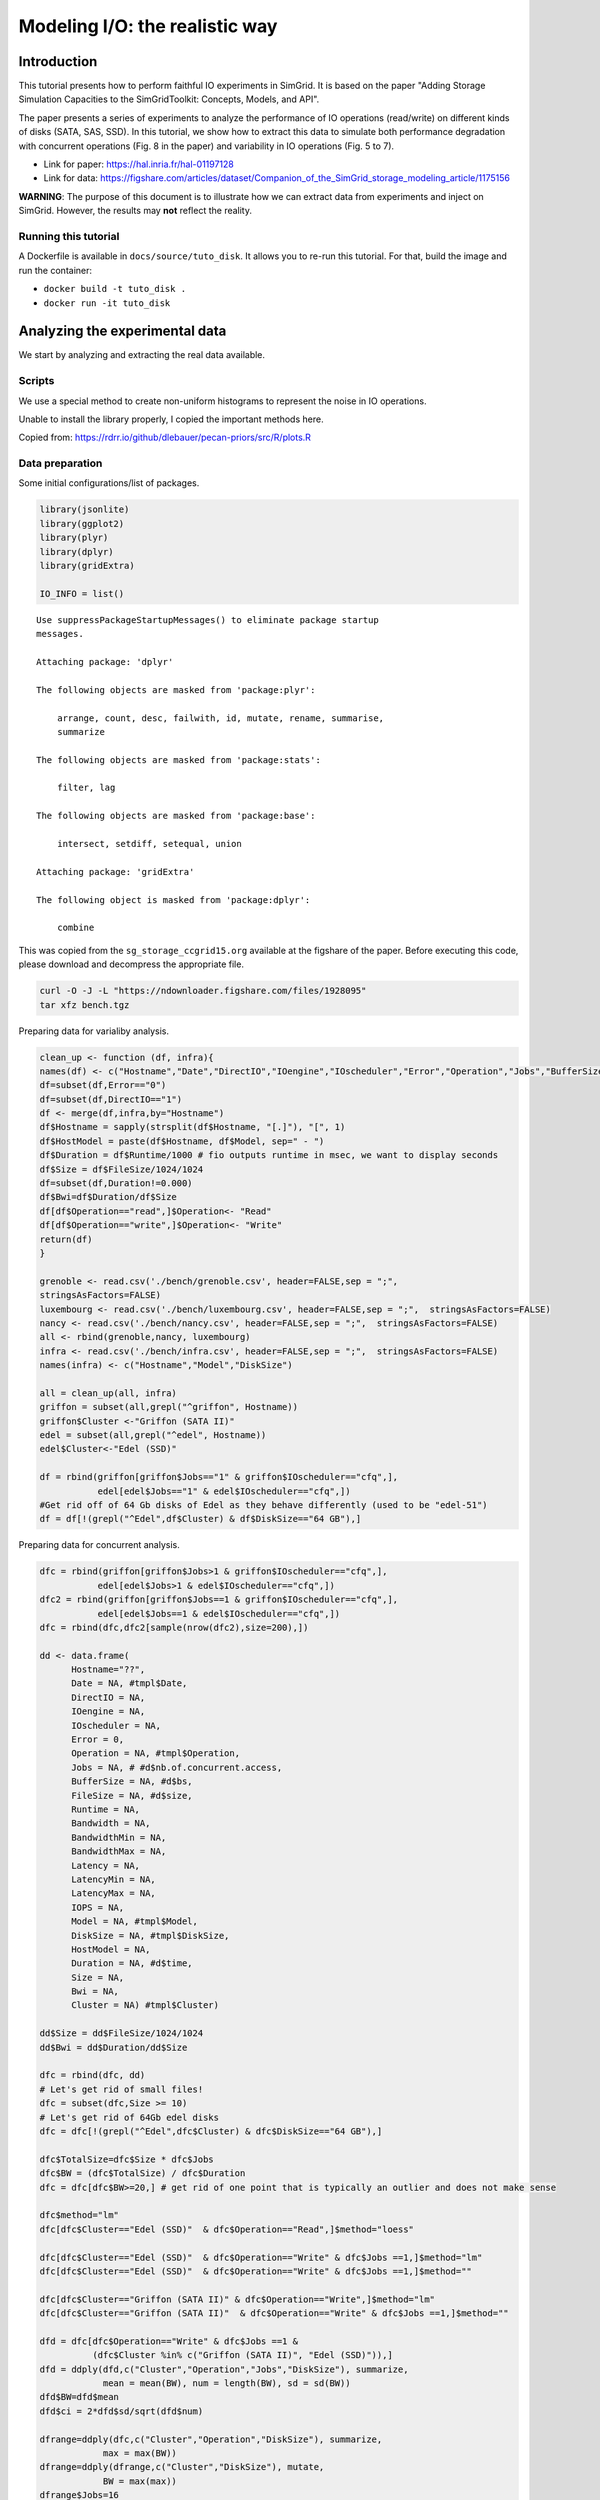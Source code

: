 


.. _howto_disk:

Modeling I/O: the realistic way
-------------------------------

Introduction
~~~~~~~~~~~~

This tutorial presents how to perform faithful IO experiments in
SimGrid. It is based on the paper "Adding Storage Simulation
Capacities to the SimGridToolkit: Concepts, Models, and API".

The paper presents a series of experiments to analyze the performance
of IO operations (read/write) on different kinds of disks (SATA, SAS,
SSD). In this tutorial, we show how to extract this data to simulate
both performance degradation with concurrent operations (Fig. 8 in the
paper) and variability in IO operations (Fig. 5 to 7).

- Link for paper: `https://hal.inria.fr/hal-01197128 <https://hal.inria.fr/hal-01197128>`_

- Link for data: `https://figshare.com/articles/dataset/Companion_of_the_SimGrid_storage_modeling_article/1175156 <https://figshare.com/articles/dataset/Companion_of_the_SimGrid_storage_modeling_article/1175156>`_

**WARNING**: The purpose of this document is to illustrate how we can
extract data from experiments and inject on SimGrid. However, the
results may **not** reflect the reality.

Running this tutorial
^^^^^^^^^^^^^^^^^^^^^

A Dockerfile is available in ``docs/source/tuto_disk``. It allows you to
re-run this tutorial. For that, build the image and run the container:

- ``docker build -t tuto_disk .``

- ``docker run -it tuto_disk``

Analyzing the experimental data
~~~~~~~~~~~~~~~~~~~~~~~~~~~~~~~

We start by analyzing and extracting the real data available.

Scripts
^^^^^^^

We use a special method to create non-uniform histograms to represent
the noise in IO operations. 

Unable to install the library properly, I copied the important methods
here.

Copied from: `https://rdrr.io/github/dlebauer/pecan-priors/src/R/plots.R <https://rdrr.io/github/dlebauer/pecan-priors/src/R/plots.R>`_

Data preparation
^^^^^^^^^^^^^^^^

Some initial configurations/list of packages.

.. code:: R

    library(jsonlite)
    library(ggplot2)
    library(plyr)
    library(dplyr)
    library(gridExtra)

    IO_INFO = list()

::


    Use suppressPackageStartupMessages() to eliminate package startup
    messages.

    Attaching package: 'dplyr'

    The following objects are masked from 'package:plyr':

        arrange, count, desc, failwith, id, mutate, rename, summarise,
        summarize

    The following objects are masked from 'package:stats':

        filter, lag

    The following objects are masked from 'package:base':

        intersect, setdiff, setequal, union

    Attaching package: 'gridExtra'

    The following object is masked from 'package:dplyr':

        combine

This was copied from the ``sg_storage_ccgrid15.org`` available at the
figshare of the paper. Before executing this code, please download and
decompress the appropriate file.

.. code:: sh

    curl -O -J -L "https://ndownloader.figshare.com/files/1928095"
    tar xfz bench.tgz

Preparing data for varialiby analysis.

.. code:: R


    clean_up <- function (df, infra){
    names(df) <- c("Hostname","Date","DirectIO","IOengine","IOscheduler","Error","Operation","Jobs","BufferSize","FileSize","Runtime","Bandwidth","BandwidthMin","BandwidthMax","Latency", "LatencyMin", "LatencyMax","IOPS")
    df=subset(df,Error=="0")
    df=subset(df,DirectIO=="1")
    df <- merge(df,infra,by="Hostname")
    df$Hostname = sapply(strsplit(df$Hostname, "[.]"), "[", 1)
    df$HostModel = paste(df$Hostname, df$Model, sep=" - ")
    df$Duration = df$Runtime/1000 # fio outputs runtime in msec, we want to display seconds
    df$Size = df$FileSize/1024/1024
    df=subset(df,Duration!=0.000)
    df$Bwi=df$Duration/df$Size
    df[df$Operation=="read",]$Operation<- "Read"
    df[df$Operation=="write",]$Operation<- "Write"
    return(df)
    }

    grenoble <- read.csv('./bench/grenoble.csv', header=FALSE,sep = ";",
    stringsAsFactors=FALSE)
    luxembourg <- read.csv('./bench/luxembourg.csv', header=FALSE,sep = ";",  stringsAsFactors=FALSE)
    nancy <- read.csv('./bench/nancy.csv', header=FALSE,sep = ";",  stringsAsFactors=FALSE)
    all <- rbind(grenoble,nancy, luxembourg)
    infra <- read.csv('./bench/infra.csv', header=FALSE,sep = ";",  stringsAsFactors=FALSE)
    names(infra) <- c("Hostname","Model","DiskSize")

    all = clean_up(all, infra)
    griffon = subset(all,grepl("^griffon", Hostname))
    griffon$Cluster <-"Griffon (SATA II)"
    edel = subset(all,grepl("^edel", Hostname))
    edel$Cluster<-"Edel (SSD)"

    df = rbind(griffon[griffon$Jobs=="1" & griffon$IOscheduler=="cfq",],
               edel[edel$Jobs=="1" & edel$IOscheduler=="cfq",])
    #Get rid off of 64 Gb disks of Edel as they behave differently (used to be "edel-51")
    df = df[!(grepl("^Edel",df$Cluster) & df$DiskSize=="64 GB"),]

Preparing data for concurrent analysis.

.. code:: R

    dfc = rbind(griffon[griffon$Jobs>1 & griffon$IOscheduler=="cfq",],
               edel[edel$Jobs>1 & edel$IOscheduler=="cfq",])
    dfc2 = rbind(griffon[griffon$Jobs==1 & griffon$IOscheduler=="cfq",],
               edel[edel$Jobs==1 & edel$IOscheduler=="cfq",])
    dfc = rbind(dfc,dfc2[sample(nrow(dfc2),size=200),])

    dd <- data.frame(
          Hostname="??",
          Date = NA, #tmpl$Date,
          DirectIO = NA,
          IOengine = NA,
          IOscheduler = NA,
          Error = 0,
          Operation = NA, #tmpl$Operation,
          Jobs = NA, # #d$nb.of.concurrent.access,
          BufferSize = NA, #d$bs,
          FileSize = NA, #d$size,
          Runtime = NA,
          Bandwidth = NA,
          BandwidthMin = NA,
          BandwidthMax = NA,
          Latency = NA,
          LatencyMin = NA,
          LatencyMax = NA,
          IOPS = NA,
          Model = NA, #tmpl$Model,
          DiskSize = NA, #tmpl$DiskSize,
          HostModel = NA,
          Duration = NA, #d$time,
          Size = NA,
          Bwi = NA,
          Cluster = NA) #tmpl$Cluster)

    dd$Size = dd$FileSize/1024/1024
    dd$Bwi = dd$Duration/dd$Size

    dfc = rbind(dfc, dd)
    # Let's get rid of small files!
    dfc = subset(dfc,Size >= 10)
    # Let's get rid of 64Gb edel disks
    dfc = dfc[!(grepl("^Edel",dfc$Cluster) & dfc$DiskSize=="64 GB"),]

    dfc$TotalSize=dfc$Size * dfc$Jobs
    dfc$BW = (dfc$TotalSize) / dfc$Duration
    dfc = dfc[dfc$BW>=20,] # get rid of one point that is typically an outlier and does not make sense

    dfc$method="lm"
    dfc[dfc$Cluster=="Edel (SSD)"  & dfc$Operation=="Read",]$method="loess"

    dfc[dfc$Cluster=="Edel (SSD)"  & dfc$Operation=="Write" & dfc$Jobs ==1,]$method="lm"
    dfc[dfc$Cluster=="Edel (SSD)"  & dfc$Operation=="Write" & dfc$Jobs ==1,]$method=""

    dfc[dfc$Cluster=="Griffon (SATA II)" & dfc$Operation=="Write",]$method="lm"
    dfc[dfc$Cluster=="Griffon (SATA II)"  & dfc$Operation=="Write" & dfc$Jobs ==1,]$method=""

    dfd = dfc[dfc$Operation=="Write" & dfc$Jobs ==1 &
              (dfc$Cluster %in% c("Griffon (SATA II)", "Edel (SSD)")),]
    dfd = ddply(dfd,c("Cluster","Operation","Jobs","DiskSize"), summarize,
                mean = mean(BW), num = length(BW), sd = sd(BW))
    dfd$BW=dfd$mean
    dfd$ci = 2*dfd$sd/sqrt(dfd$num)

    dfrange=ddply(dfc,c("Cluster","Operation","DiskSize"), summarize,
                max = max(BW))
    dfrange=ddply(dfrange,c("Cluster","DiskSize"), mutate,
                BW = max(max))
    dfrange$Jobs=16

Griffon (SATA)
^^^^^^^^^^^^^^

Modeling resource sharing w/ concurrent access
::::::::::::::::::::::::::::::::::::::::::::::

This figure presents the overall performance of IO operation with
concurrent access to the disk. Note that the image is different
from the one in the paper. Probably, we need to further clean the
available data to obtain exaclty the same results.

.. code:: R

    ggplot(data=dfc,aes(x=Jobs,y=BW, color=Operation)) + theme_bw() +
      geom_point(alpha=.3) +
      geom_point(data=dfrange, size=0) +
      facet_wrap(Cluster~Operation,ncol=2,scale="free_y")+ # ) + #
      geom_smooth(data=dfc[dfc$method=="loess",], color="black", method=loess,se=TRUE,fullrange=T) +
      geom_smooth(data=dfc[dfc$method=="lm",], color="black", method=lm,se=TRUE) +
      geom_point(data=dfd, aes(x=Jobs,y=BW),color="black",shape=21,fill="white") +
      geom_errorbar(data=dfd, aes(x=Jobs, ymin=BW-ci, ymax=BW+ci),color="black",width=.6) +
      xlab("Number of concurrent operations") + ylab("Aggregated Bandwidth (MiB/s)")  + guides(color=FALSE)  + xlim(0,NA) + ylim(0,NA)

.. image:: fig/griffon_deg.png

Read
''''

Getting read data for Griffon from 1 to 15 concurrent reads.

.. code:: R

    deg_griffon = dfc %>% filter(grepl("^Griffon", Cluster)) %>% filter(Operation == "Read")
    model = lm(BW~Jobs, data = deg_griffon)
    IO_INFO[["griffon"]][["degradation"]][["read"]] = predict(model,data.frame(Jobs=seq(1,15)))

    toJSON(IO_INFO, pretty = TRUE)

::


    {
      "griffon": {
        "degradation": {
          "read": [66.6308, 64.9327, 63.2346, 61.5365, 59.8384, 58.1403, 56.4423, 54.7442, 53.0461, 51.348, 49.6499, 47.9518, 46.2537, 44.5556, 42.8575]
        }
      }
    }

Write
'''''

Same for write operations.

.. code:: R

    deg_griffon = dfc %>% filter(grepl("^Griffon", Cluster)) %>% filter(Operation == "Write") %>% filter(Jobs > 2)
    mean_job_1 = dfc %>% filter(grepl("^Griffon", Cluster)) %>% filter(Operation == "Write") %>% filter(Jobs == 1) %>% summarize(mean = mean(BW))
    model = lm(BW~Jobs, data = deg_griffon)
    IO_INFO[["griffon"]][["degradation"]][["write"]] = c(mean_job_1$mean, predict(model,data.frame(Jobs=seq(2,15))))
    toJSON(IO_INFO, pretty = TRUE)

::


    {
      "griffon": {
        "degradation": {
          "read": [66.6308, 64.9327, 63.2346, 61.5365, 59.8384, 58.1403, 56.4423, 54.7442, 53.0461, 51.348, 49.6499, 47.9518, 46.2537, 44.5556, 42.8575],
          "write": [49.4576, 26.5981, 27.7486, 28.8991, 30.0495, 31.2, 32.3505, 33.501, 34.6515, 35.8019, 36.9524, 38.1029, 39.2534, 40.4038, 41.5543]
        }
      }
    }

Modeling read/write bandwidth variability
:::::::::::::::::::::::::::::::::::::::::

Fig.5 in the paper presents the noise in the read/write operations in
the Griffon SATA disk.

The paper uses regular histogram to illustrate the distribution of the
effective bandwidth. However, in this tutorial, we use dhist
(`https://rdrr.io/github/dlebauer/pecan-priors/man/dhist.html <https://rdrr.io/github/dlebauer/pecan-priors/man/dhist.html>`_) to have a
more precise information over the highly dense areas around the mean.

Read
''''

First, we present the histogram for read operations.

.. code:: R

    griffon_read = df %>% filter(grepl("^Griffon", Cluster)) %>% filter(Operation == "Read") %>% select(Bwi)
    dhist(1/griffon_read$Bwi)

.. image:: fig/griffon_read_dhist.png

Saving it to be exported in json format.

.. code:: R

    griffon_read_dhist = dhist(1/griffon_read$Bwi, plot=FALSE)
    IO_INFO[["griffon"]][["noise"]][["read"]] = c(breaks=list(griffon_read_dhist$xbr), heights=list(unclass(griffon_read_dhist$heights)))
    IO_INFO[["griffon"]][["read_bw"]] = mean(1/griffon_read$Bwi)
    toJSON(IO_INFO, pretty = TRUE)

::

    Warning message:
    In hist.default(x, breaks = cut.pt, plot = FALSE, probability = TRUE) :
      argument 'probability' is not made use of

    {
      "griffon": {
        "degradation": {
          "read": [66.6308, 64.9327, 63.2346, 61.5365, 59.8384, 58.1403, 56.4423, 54.7442, 53.0461, 51.348, 49.6499, 47.9518, 46.2537, 44.5556, 42.8575],
          "write": [49.4576, 26.5981, 27.7486, 28.8991, 30.0495, 31.2, 32.3505, 33.501, 34.6515, 35.8019, 36.9524, 38.1029, 39.2534, 40.4038, 41.5543]
        },
        "noise": {
          "read": {
    	"breaks": [39.257, 51.3413, 60.2069, 66.8815, 71.315, 74.2973, 80.8883, 95.1944, 109.6767, 125.0231, 140.3519, 155.6807, 171.0094, 186.25],
    	"heights": [15.3091, 41.4578, 73.6826, 139.5982, 235.125, 75.3357, 4.1241, 3.3834, 0, 0.0652, 0.0652, 0.0652, 0.3937]
          }
        },
        "read_bw": [68.5425]
      }
    }

Write
'''''

Same analysis for write operations.

.. code:: R

    griffon_write = df %>% filter(grepl("^Griffon", Cluster)) %>% filter(Operation == "Write") %>% select(Bwi)
    dhist(1/griffon_write$Bwi)

.. image:: fig/griffon_write_dhist.png

.. code:: R

    griffon_write_dhist = dhist(1/griffon_write$Bwi, plot=FALSE)
    IO_INFO[["griffon"]][["noise"]][["write"]] = c(breaks=list(griffon_write_dhist$xbr), heights=list(unclass(griffon_write_dhist$heights)))
    IO_INFO[["griffon"]][["write_bw"]] = mean(1/griffon_write$Bwi)
    toJSON(IO_INFO, pretty = TRUE)

::

    Warning message:
    In hist.default(x, breaks = cut.pt, plot = FALSE, probability = TRUE) :
      argument 'probability' is not made use of

    {
      "griffon": {
        "degradation": {
          "read": [66.6308, 64.9327, 63.2346, 61.5365, 59.8384, 58.1403, 56.4423, 54.7442, 53.0461, 51.348, 49.6499, 47.9518, 46.2537, 44.5556, 42.8575],
          "write": [49.4576, 26.5981, 27.7486, 28.8991, 30.0495, 31.2, 32.3505, 33.501, 34.6515, 35.8019, 36.9524, 38.1029, 39.2534, 40.4038, 41.5543]
        },
        "noise": {
          "read": {
    	"breaks": [39.257, 51.3413, 60.2069, 66.8815, 71.315, 74.2973, 80.8883, 95.1944, 109.6767, 125.0231, 140.3519, 155.6807, 171.0094, 186.25],
    	"heights": [15.3091, 41.4578, 73.6826, 139.5982, 235.125, 75.3357, 4.1241, 3.3834, 0, 0.0652, 0.0652, 0.0652, 0.3937]
          },
          "write": {
    	"breaks": [5.2604, 21.0831, 31.4773, 39.7107, 45.5157, 50.6755, 54.4726, 59.7212, 67.8983, 81.2193, 95.6333, 111.5864, 127.8409, 144.3015],
    	"heights": [1.7064, 22.6168, 38.613, 70.8008, 84.4486, 128.5118, 82.3692, 39.1431, 9.2256, 5.6195, 1.379, 0.6429, 0.1549]
          }
        },
        "read_bw": [68.5425],
        "write_bw": [50.6045]
      }
    }

Edel (SSD)
^^^^^^^^^^

This section presents the exactly same analysis for the Edel SSDs.

Modeling resource sharing w/ concurrent access
::::::::::::::::::::::::::::::::::::::::::::::

Read
''''

Getting read data for Edel from 1 to 15 concurrent operations.

.. code:: R

    deg_edel = dfc %>% filter(grepl("^Edel", Cluster)) %>% filter(Operation == "Read")
    model = loess(BW~Jobs, data = deg_edel)
    IO_INFO[["edel"]][["degradation"]][["read"]] = predict(model,data.frame(Jobs=seq(1,15)))
    toJSON(IO_INFO, pretty = TRUE)

::


    {
      "griffon": {
        "degradation": {
          "read": [66.6308, 64.9327, 63.2346, 61.5365, 59.8384, 58.1403, 56.4423, 54.7442, 53.0461, 51.348, 49.6499, 47.9518, 46.2537, 44.5556, 42.8575],
          "write": [49.4576, 26.5981, 27.7486, 28.8991, 30.0495, 31.2, 32.3505, 33.501, 34.6515, 35.8019, 36.9524, 38.1029, 39.2534, 40.4038, 41.5543]
        },
        "noise": {
          "read": {
    	"breaks": [39.257, 51.3413, 60.2069, 66.8815, 71.315, 74.2973, 80.8883, 95.1944, 109.6767, 125.0231, 140.3519, 155.6807, 171.0094, 186.25],
    	"heights": [15.3091, 41.4578, 73.6826, 139.5982, 235.125, 75.3357, 4.1241, 3.3834, 0, 0.0652, 0.0652, 0.0652, 0.3937]
          },
          "write": {
    	"breaks": [5.2604, 21.0831, 31.4773, 39.7107, 45.5157, 50.6755, 54.4726, 59.7212, 67.8983, 81.2193, 95.6333, 111.5864, 127.8409, 144.3015],
    	"heights": [1.7064, 22.6168, 38.613, 70.8008, 84.4486, 128.5118, 82.3692, 39.1431, 9.2256, 5.6195, 1.379, 0.6429, 0.1549]
          }
        },
        "read_bw": [68.5425],
        "write_bw": [50.6045]
      },
      "edel": {
        "degradation": {
          "read": [150.5119, 167.4377, 182.2945, 195.1004, 205.8671, 214.1301, 220.411, 224.6343, 227.7141, 230.6843, 233.0923, 235.2027, 236.8369, 238.0249, 238.7515]
        }
      }
    }

Write
'''''

Same for write operations.

.. code:: R

    deg_edel = dfc %>% filter(grepl("^Edel", Cluster)) %>% filter(Operation == "Write") %>% filter(Jobs > 2)
    mean_job_1 = dfc %>% filter(grepl("^Edel", Cluster)) %>% filter(Operation == "Write") %>% filter(Jobs == 1) %>% summarize(mean = mean(BW))
    model = lm(BW~Jobs, data = deg_edel)
    IO_INFO[["edel"]][["degradation"]][["write"]] = c(mean_job_1$mean, predict(model,data.frame(Jobs=seq(2,15))))
    toJSON(IO_INFO, pretty = TRUE)

::


    {
      "griffon": {
        "degradation": {
          "read": [66.6308, 64.9327, 63.2346, 61.5365, 59.8384, 58.1403, 56.4423, 54.7442, 53.0461, 51.348, 49.6499, 47.9518, 46.2537, 44.5556, 42.8575],
          "write": [49.4576, 26.5981, 27.7486, 28.8991, 30.0495, 31.2, 32.3505, 33.501, 34.6515, 35.8019, 36.9524, 38.1029, 39.2534, 40.4038, 41.5543]
        },
        "noise": {
          "read": {
    	"breaks": [39.257, 51.3413, 60.2069, 66.8815, 71.315, 74.2973, 80.8883, 95.1944, 109.6767, 125.0231, 140.3519, 155.6807, 171.0094, 186.25],
    	"heights": [15.3091, 41.4578, 73.6826, 139.5982, 235.125, 75.3357, 4.1241, 3.3834, 0, 0.0652, 0.0652, 0.0652, 0.3937]
          },
          "write": {
    	"breaks": [5.2604, 21.0831, 31.4773, 39.7107, 45.5157, 50.6755, 54.4726, 59.7212, 67.8983, 81.2193, 95.6333, 111.5864, 127.8409, 144.3015],
    	"heights": [1.7064, 22.6168, 38.613, 70.8008, 84.4486, 128.5118, 82.3692, 39.1431, 9.2256, 5.6195, 1.379, 0.6429, 0.1549]
          }
        },
        "read_bw": [68.5425],
        "write_bw": [50.6045]
      },
      "edel": {
        "degradation": {
          "read": [150.5119, 167.4377, 182.2945, 195.1004, 205.8671, 214.1301, 220.411, 224.6343, 227.7141, 230.6843, 233.0923, 235.2027, 236.8369, 238.0249, 238.7515],
          "write": [132.2771, 170.174, 170.137, 170.1, 170.063, 170.026, 169.9889, 169.9519, 169.9149, 169.8779, 169.8408, 169.8038, 169.7668, 169.7298, 169.6927]
        }
      }
    }

Modeling read/write bandwidth variability
:::::::::::::::::::::::::::::::::::::::::

Read
''''

.. code:: R

    edel_read = df %>% filter(grepl("^Edel", Cluster)) %>% filter(Operation == "Read") %>% select(Bwi)
    dhist(1/edel_read$Bwi)

.. image:: fig/edel_read_dhist.png

Saving it to be exported in json format.

.. code:: R

    edel_read_dhist = dhist(1/edel_read$Bwi, plot=FALSE)
    IO_INFO[["edel"]][["noise"]][["read"]] = c(breaks=list(edel_read_dhist$xbr), heights=list(unclass(edel_read_dhist$heights)))
    IO_INFO[["edel"]][["read_bw"]] = mean(1/edel_read$Bwi)
    toJSON(IO_INFO, pretty = TRUE)

::

    Warning message:
    In hist.default(x, breaks = cut.pt, plot = FALSE, probability = TRUE) :
      argument 'probability' is not made use of

    {
      "griffon": {
        "degradation": {
          "read": [66.6308, 64.9327, 63.2346, 61.5365, 59.8384, 58.1403, 56.4423, 54.7442, 53.0461, 51.348, 49.6499, 47.9518, 46.2537, 44.5556, 42.8575],
          "write": [49.4576, 26.5981, 27.7486, 28.8991, 30.0495, 31.2, 32.3505, 33.501, 34.6515, 35.8019, 36.9524, 38.1029, 39.2534, 40.4038, 41.5543]
        },
        "noise": {
          "read": {
    	"breaks": [39.257, 51.3413, 60.2069, 66.8815, 71.315, 74.2973, 80.8883, 95.1944, 109.6767, 125.0231, 140.3519, 155.6807, 171.0094, 186.25],
    	"heights": [15.3091, 41.4578, 73.6826, 139.5982, 235.125, 75.3357, 4.1241, 3.3834, 0, 0.0652, 0.0652, 0.0652, 0.3937]
          },
          "write": {
    	"breaks": [5.2604, 21.0831, 31.4773, 39.7107, 45.5157, 50.6755, 54.4726, 59.7212, 67.8983, 81.2193, 95.6333, 111.5864, 127.8409, 144.3015],
    	"heights": [1.7064, 22.6168, 38.613, 70.8008, 84.4486, 128.5118, 82.3692, 39.1431, 9.2256, 5.6195, 1.379, 0.6429, 0.1549]
          }
        },
        "read_bw": [68.5425],
        "write_bw": [50.6045]
      },
      "edel": {
        "degradation": {
          "read": [150.5119, 167.4377, 182.2945, 195.1004, 205.8671, 214.1301, 220.411, 224.6343, 227.7141, 230.6843, 233.0923, 235.2027, 236.8369, 238.0249, 238.7515],
          "write": [132.2771, 170.174, 170.137, 170.1, 170.063, 170.026, 169.9889, 169.9519, 169.9149, 169.8779, 169.8408, 169.8038, 169.7668, 169.7298, 169.6927]
        },
        "noise": {
          "read": {
    	"breaks": [104.1667, 112.3335, 120.5003, 128.6671, 136.8222, 144.8831, 149.6239, 151.2937, 154.0445, 156.3837, 162.3555, 170.3105, 178.3243],
    	"heights": [0.1224, 0.1224, 0.1224, 0.2452, 1.2406, 61.6128, 331.2201, 167.6488, 212.1086, 31.3996, 2.3884, 1.747]
          }
        },
        "read_bw": [152.7139]
      }
    }

Write
'''''

.. code:: R


    edel_write = df %>% filter(grepl("^Edel", Cluster)) %>% filter(Operation == "Write") %>% select(Bwi)
    dhist(1/edel_write$Bwi)

.. image:: fig/edel_write_dhist.png

Saving it to be exported later.

.. code:: R

    edel_write_dhist = dhist(1/edel_write$Bwi, plot=FALSE)
    IO_INFO[["edel"]][["noise"]][["write"]] = c(breaks=list(edel_write_dhist$xbr), heights=list(unclass(edel_write_dhist$heights)))
    IO_INFO[["edel"]][["write_bw"]] = mean(1/edel_write$Bwi)
    toJSON(IO_INFO, pretty = TRUE)

::

    Warning message:
    In hist.default(x, breaks = cut.pt, plot = FALSE, probability = TRUE) :
      argument 'probability' is not made use of

    {
      "griffon": {
        "degradation": {
          "read": [66.6308, 64.9327, 63.2346, 61.5365, 59.8384, 58.1403, 56.4423, 54.7442, 53.0461, 51.348, 49.6499, 47.9518, 46.2537, 44.5556, 42.8575],
          "write": [49.4576, 26.5981, 27.7486, 28.8991, 30.0495, 31.2, 32.3505, 33.501, 34.6515, 35.8019, 36.9524, 38.1029, 39.2534, 40.4038, 41.5543]
        },
        "noise": {
          "read": {
    	"breaks": [39.257, 51.3413, 60.2069, 66.8815, 71.315, 74.2973, 80.8883, 95.1944, 109.6767, 125.0231, 140.3519, 155.6807, 171.0094, 186.25],
    	"heights": [15.3091, 41.4578, 73.6826, 139.5982, 235.125, 75.3357, 4.1241, 3.3834, 0, 0.0652, 0.0652, 0.0652, 0.3937]
          },
          "write": {
    	"breaks": [5.2604, 21.0831, 31.4773, 39.7107, 45.5157, 50.6755, 54.4726, 59.7212, 67.8983, 81.2193, 95.6333, 111.5864, 127.8409, 144.3015],
    	"heights": [1.7064, 22.6168, 38.613, 70.8008, 84.4486, 128.5118, 82.3692, 39.1431, 9.2256, 5.6195, 1.379, 0.6429, 0.1549]
          }
        },
        "read_bw": [68.5425],
        "write_bw": [50.6045]
      },
      "edel": {
        "degradation": {
          "read": [150.5119, 167.4377, 182.2945, 195.1004, 205.8671, 214.1301, 220.411, 224.6343, 227.7141, 230.6843, 233.0923, 235.2027, 236.8369, 238.0249, 238.7515],
          "write": [132.2771, 170.174, 170.137, 170.1, 170.063, 170.026, 169.9889, 169.9519, 169.9149, 169.8779, 169.8408, 169.8038, 169.7668, 169.7298, 169.6927]
        },
        "noise": {
          "read": {
    	"breaks": [104.1667, 112.3335, 120.5003, 128.6671, 136.8222, 144.8831, 149.6239, 151.2937, 154.0445, 156.3837, 162.3555, 170.3105, 178.3243],
    	"heights": [0.1224, 0.1224, 0.1224, 0.2452, 1.2406, 61.6128, 331.2201, 167.6488, 212.1086, 31.3996, 2.3884, 1.747]
          },
          "write": {
    	"breaks": [70.9593, 79.9956, 89.0654, 98.085, 107.088, 115.9405, 123.5061, 127.893, 131.083, 133.6696, 135.7352, 139.5932, 147.4736],
    	"heights": [0.2213, 0, 0.3326, 0.4443, 1.4685, 11.8959, 63.869, 110.286, 149.9741, 202.887, 80.8298, 9.0298]
          }
        },
        "read_bw": [152.7139],
        "write_bw": [131.7152]
      }
    }

Exporting to JSON
~~~~~~~~~~~~~~~~~

Finally, let's save it to a file to be opened by our simulator.

.. code:: R

    json = toJSON(IO_INFO, pretty = TRUE)
    cat(json, file="IO_noise.json")

Injecting this data in SimGrid
~~~~~~~~~~~~~~~~~~~~~~~~~~~~~~

To mimic this behavior in SimGrid, we use two features in the platform
description: non-linear sharing policy and bandwidth factors. For more
details, please see the source code in ``tuto_disk.cpp``.

Modeling resource sharing w/ concurrent access
^^^^^^^^^^^^^^^^^^^^^^^^^^^^^^^^^^^^^^^^^^^^^^

The ``set_sharing_policy`` method allows the user to set a callback to
dynamically change the disk capacity. The callback is called each time
SimGrid will share the disk between a set of I/O operations.

The callback has access to the number of activities sharing the
resource and its current capacity. It must return the new resource's
capacity.

.. code:: C++

    static double disk_dynamic_sharing(double capacity, int n)
    {
       return capacity; //useless callback
    }

    auto* disk = host->create_disk("dump", 1e6, 1e6);
    disk->set_sharing_policy(sg4::Disk::Operation::READ, sg4::Disk::SharingPolicy::NONLINEAR, &disk_dynamic_sharing);

Modeling read/write bandwidth variability
^^^^^^^^^^^^^^^^^^^^^^^^^^^^^^^^^^^^^^^^^

The noise in I/O operations can be obtained by applying a factor to
the I/O bandwidth of the disk. This factor is applied when we update
the remaining amount of bytes to be transferred, increasing or
decreasing the effective disk bandwidth.

The ``set_factor`` method allows the user to set a callback to
dynamically change the factor to be applied for each I/O operation.
The callback has access to size of the operation and its type (read or
write). It must return a multiply factor (e.g. 1.0 for doing nothing).

.. code:: C++

    static double disk_variability(sg_size_t size, sg4::Io::OpType op)
    {
       return 1.0; //useless callback
    }

    auto* disk = host->create_disk("dump", 1e6, 1e6);
    disk->set_factor_cb(&disk_variability);

Running our simulation
^^^^^^^^^^^^^^^^^^^^^^

The binary was compiled in the provided docker container.

.. code:: sh

    ./tuto_disk > ./simgrid_disk.csv

Analyzing the SimGrid results
~~~~~~~~~~~~~~~~~~~~~~~~~~~~~

The figure below presents the results obtained by SimGrid.

The experiment performs I/O operations, varying the number of
concurrent operations from 1 to 15. We run only 20 simulations for
each case.

We can see that the graphics are quite similar to the ones obtained in
the real platform.

.. code:: R

    sg_df = read.csv("./simgrid_disk.csv")
    sg_df = sg_df %>% group_by(disk, op, flows) %>% mutate(bw=((size*flows)/elapsed)/10^6, method=if_else(disk=="edel" & op=="read", "loess", "lm"))
    sg_dfd = sg_df %>% filter(flows==1 & op=="write") %>% group_by(disk, op, flows) %>% summarize(mean = mean(bw), sd = sd(bw), se=sd/sqrt(n()))

    sg_df[sg_df$op=="write" & sg_df$flows ==1,]$method=""

    ggplot(data=sg_df, aes(x=flows, y=bw, color=op)) + theme_bw() +
        geom_point(alpha=.3) + 
        geom_smooth(data=sg_df[sg_df$method=="loess",], color="black", method=loess,se=TRUE,fullrange=T) +
        geom_smooth(data=sg_df[sg_df$method=="lm",], color="black", method=lm,se=TRUE) +
        geom_errorbar(data=sg_dfd, aes(x=flows, y=mean, ymin=mean-2*se, ymax=mean+2*se),color="black",width=.6) +
        facet_wrap(disk~op,ncol=2,scale="free_y")+ # ) + #
        xlab("Number of concurrent operations") + ylab("Aggregated Bandwidth (MiB/s)")  + guides(color=FALSE)  + xlim(0,NA) + ylim(0,NA)

.. image:: fig/simgrid_results.png

Note: The variability in griffon read operation seems to decrease when
we have more concurrent operations. This is a particularity of the
griffon read speed profile and the elapsed time calculation.

Given that:

- Each point represents the time to perform the N I/O operations.

- Griffon read speed decreases with the number of concurrent
  operations.

With 15 read operations:

- At the beginning, every read gets the same bandwidth, about
  42MiB/s.

- We sample the noise in I/O operations, some will be faster than
  others (e.g. factor > 1).

When the first read operation finish:

- We will recalculate the bandwidth sharing, now considering that we
  have 14 active read operations. This will increase the bandwidth for
  each operation (about 44MiB/s).

- The remaining "slower" activities will be speed up.

This behavior keeps happening until the end of the 15 operations,
at each step, we speed up a little the slowest operations and
consequently, decreasing the variability we see.
